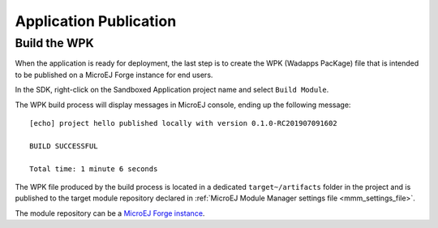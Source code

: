 Application Publication
=======================

.. _section.build.wadapps.package:

Build the WPK
-------------

When the application is ready for deployment, the last step 
is to create the WPK (Wadapps PacKage) file that is intended to
be published on a MicroEJ Forge instance for end users.

In the SDK, right-click on the Sandboxed Application project name
and select ``Build Module``.

The WPK build process will display messages in MicroEJ console, ending
up the following message:

::

    [echo] project hello published locally with version 0.1.0-RC201907091602

    BUILD SUCCESSFUL

    Total time: 1 minute 6 seconds

The WPK file produced by the build process is located in a dedicated
``target~/artifacts`` folder in the project and is published to the target module repository declared in :ref:`MicroEJ Module Manager settings file <mmm_settings_file>`.

The module repository can be a `MicroEJ Forge instance <https://www.microej.com/product/forge/>`_.

..
   | Copyright 2008-2022, MicroEJ Corp. Content in this space is free 
   for read and redistribute. Except if otherwise stated, modification 
   is subject to MicroEJ Corp prior approval.
   | MicroEJ is a trademark of MicroEJ Corp. All other trademarks and 
   copyrights are the property of their respective owners.

